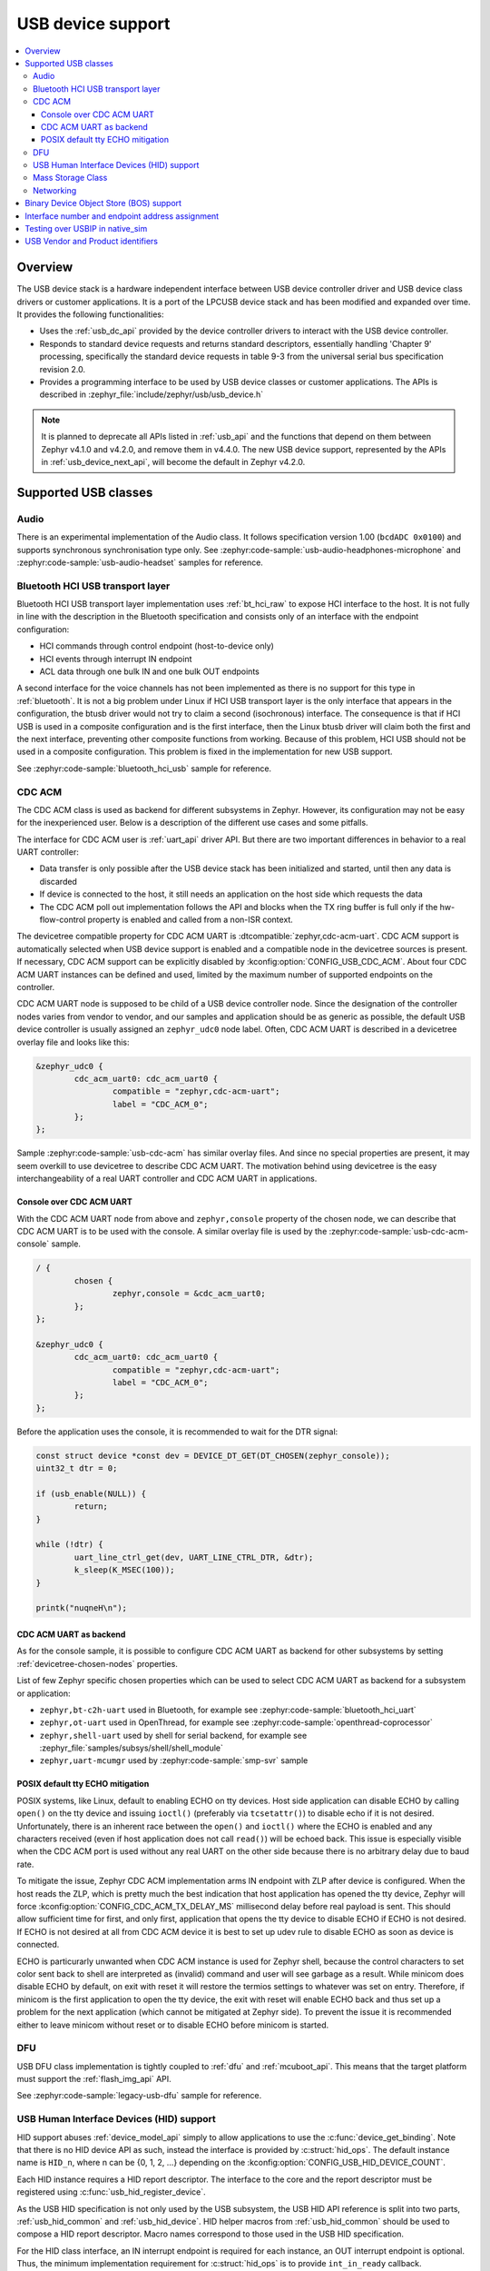 .. _usb_device_stack:

USB device support
##################

.. contents::
    :local:
    :depth: 3

Overview
********

The USB device stack is a hardware independent interface between USB
device controller driver and USB device class drivers or customer applications.
It is a port of the LPCUSB device stack and has been modified and expanded
over time. It provides the following functionalities:

* Uses the :ref:`usb_dc_api` provided by the device controller drivers to interact with
  the USB device controller.
* Responds to standard device requests and returns standard descriptors,
  essentially handling 'Chapter 9' processing, specifically the standard
  device requests in table 9-3 from the universal serial bus specification
  revision 2.0.
* Provides a programming interface to be used by USB device classes or
  customer applications. The APIs is described in
  :zephyr_file:`include/zephyr/usb/usb_device.h`

.. note::
   It is planned to deprecate all APIs listed in :ref:`usb_api` and the
   functions that depend on them between Zephyr v4.1.0 and v4.2.0, and remove
   them in v4.4.0. The new USB device support, represented by the APIs in
   :ref:`usb_device_next_api`, will become the default in Zephyr v4.2.0.

Supported USB classes
*********************

Audio
=====

There is an experimental implementation of the Audio class. It follows specification
version 1.00 (``bcdADC 0x0100``) and supports synchronous synchronisation type only.
See :zephyr:code-sample:`usb-audio-headphones-microphone` and
:zephyr:code-sample:`usb-audio-headset` samples for reference.

Bluetooth HCI USB transport layer
=================================

Bluetooth HCI USB transport layer implementation uses :ref:`bt_hci_raw`
to expose HCI interface to the host. It is not fully in line with the description
in the Bluetooth specification and consists only of an interface with the endpoint
configuration:

* HCI commands through control endpoint (host-to-device only)
* HCI events through interrupt IN endpoint
* ACL data through one bulk IN and one bulk OUT endpoints

A second interface for the voice channels has not been implemented as there is
no support for this type in :ref:`bluetooth`. It is not a big problem under Linux
if HCI USB transport layer is the only interface that appears in the configuration,
the btusb driver would not try to claim a second (isochronous) interface.
The consequence is that if HCI USB is used in a composite configuration and is
the first interface, then the Linux btusb driver will claim both the first and
the next interface, preventing other composite functions from working.
Because of this problem, HCI USB should not be used in a composite configuration.
This problem is fixed in the implementation for new USB support.

See :zephyr:code-sample:`bluetooth_hci_usb` sample for reference.

.. _usb_device_cdc_acm:

CDC ACM
=======

The CDC ACM class is used as backend for different subsystems in Zephyr.
However, its configuration may not be easy for the inexperienced user.
Below is a description of the different use cases and some pitfalls.

The interface for CDC ACM user is :ref:`uart_api` driver API.
But there are two important differences in behavior to a real UART controller:

* Data transfer is only possible after the USB device stack has been
  initialized and started, until then any data is discarded
* If device is connected to the host, it still needs an application
  on the host side which requests the data
* The CDC ACM poll out implementation follows the API and blocks when the TX
  ring buffer is full only if the hw-flow-control property is enabled and
  called from a non-ISR context.

The devicetree compatible property for CDC ACM UART is
:dtcompatible:`zephyr,cdc-acm-uart`.
CDC ACM support is automatically selected when USB device support is enabled
and a compatible node in the devicetree sources is present. If necessary,
CDC ACM support can be explicitly disabled by :kconfig:option:`CONFIG_USB_CDC_ACM`.
About four CDC ACM UART instances can be defined and used,
limited by the maximum number of supported endpoints on the controller.

CDC ACM UART node is supposed to be child of a USB device controller node.
Since the designation of the controller nodes varies from vendor to vendor,
and our samples and application should be as generic as possible,
the default USB device controller is usually assigned an ``zephyr_udc0``
node label. Often, CDC ACM UART is described in a devicetree overlay file
and looks like this:

.. code-block:: devicetree

	&zephyr_udc0 {
		cdc_acm_uart0: cdc_acm_uart0 {
			compatible = "zephyr,cdc-acm-uart";
			label = "CDC_ACM_0";
		};
	};

Sample :zephyr:code-sample:`usb-cdc-acm` has similar overlay files.
And since no special properties are present, it may seem overkill to use
devicetree to describe CDC ACM UART.  The motivation behind using devicetree
is the easy interchangeability of a real UART controller and CDC ACM UART
in applications.

Console over CDC ACM UART
-------------------------

With the CDC ACM UART node from above and ``zephyr,console`` property of the
chosen node, we can describe that CDC ACM UART is to be used with the console.
A similar overlay file is used by the :zephyr:code-sample:`usb-cdc-acm-console` sample.

.. code-block:: devicetree

	/ {
		chosen {
			zephyr,console = &cdc_acm_uart0;
		};
	};

	&zephyr_udc0 {
		cdc_acm_uart0: cdc_acm_uart0 {
			compatible = "zephyr,cdc-acm-uart";
			label = "CDC_ACM_0";
		};
	};

Before the application uses the console, it is recommended to wait for
the DTR signal:

.. code-block:: c

	const struct device *const dev = DEVICE_DT_GET(DT_CHOSEN(zephyr_console));
	uint32_t dtr = 0;

	if (usb_enable(NULL)) {
		return;
	}

	while (!dtr) {
		uart_line_ctrl_get(dev, UART_LINE_CTRL_DTR, &dtr);
		k_sleep(K_MSEC(100));
	}

	printk("nuqneH\n");

CDC ACM UART as backend
-----------------------

As for the console sample, it is possible to configure CDC ACM UART as
backend for other subsystems by setting :ref:`devicetree-chosen-nodes`
properties.

List of few Zephyr specific chosen properties which can be used to select
CDC ACM UART as backend for a subsystem or application:

* ``zephyr,bt-c2h-uart`` used in Bluetooth,
  for example see :zephyr:code-sample:`bluetooth_hci_uart`
* ``zephyr,ot-uart`` used in OpenThread,
  for example see :zephyr:code-sample:`openthread-coprocessor`
* ``zephyr,shell-uart`` used by shell for serial backend,
  for example see :zephyr_file:`samples/subsys/shell/shell_module`
* ``zephyr,uart-mcumgr`` used by :zephyr:code-sample:`smp-svr` sample

POSIX default tty ECHO mitigation
---------------------------------

POSIX systems, like Linux, default to enabling ECHO on tty devices. Host side
application can disable ECHO by calling ``open()`` on the tty device and issuing
``ioctl()`` (preferably via ``tcsetattr()``) to disable echo if it is not desired.
Unfortunately, there is an inherent race between the ``open()`` and ``ioctl()``
where the ECHO is enabled and any characters received (even if host application
does not call ``read()``) will be echoed back. This issue is especially visible
when the CDC ACM port is used without any real UART on the other side because
there is no arbitrary delay due to baud rate.

To mitigate the issue, Zephyr CDC ACM implementation arms IN endpoint with ZLP
after device is configured. When the host reads the ZLP, which is pretty much
the best indication that host application has opened the tty device, Zephyr will
force :kconfig:option:`CONFIG_CDC_ACM_TX_DELAY_MS` millisecond delay before real
payload is sent. This should allow sufficient time for first, and only first,
application that opens the tty device to disable ECHO if ECHO is not desired.
If ECHO is not desired at all from CDC ACM device it is best to set up udev rule
to disable ECHO as soon as device is connected.

ECHO is particurarly unwanted when CDC ACM instance is used for Zephyr shell,
because the control characters to set color sent back to shell are interpreted
as (invalid) command and user will see garbage as a result. While minicom does
disable ECHO by default, on exit with reset it will restore the termios settings
to whatever was set on entry. Therefore, if minicom is the first application to
open the tty device, the exit with reset will enable ECHO back and thus set up
a problem for the next application (which cannot be mitigated at Zephyr side).
To prevent the issue it is recommended either to leave minicom without reset or
to disable ECHO before minicom is started.

DFU
===

USB DFU class implementation is tightly coupled to :ref:`dfu` and :ref:`mcuboot_api`.
This means that the target platform must support the :ref:`flash_img_api` API.

See :zephyr:code-sample:`legacy-usb-dfu` sample for reference.

USB Human Interface Devices (HID) support
=========================================

HID support abuses :ref:`device_model_api` simply to allow applications to use
the :c:func:`device_get_binding`. Note that there is no HID device API as such,
instead the interface is provided by :c:struct:`hid_ops`.
The default instance name is ``HID_n``, where n can be {0, 1, 2, ...} depending on
the :kconfig:option:`CONFIG_USB_HID_DEVICE_COUNT`.

Each HID instance requires a HID report descriptor. The interface to the core
and the report descriptor must be registered using :c:func:`usb_hid_register_device`.

As the USB HID specification is not only used by the USB subsystem, the USB HID API
reference is split into two parts, :ref:`usb_hid_common` and :ref:`usb_hid_device`.
HID helper macros from :ref:`usb_hid_common` should be used to compose a
HID report descriptor. Macro names correspond to those used in the USB HID specification.

For the HID class interface, an IN interrupt endpoint is required for each instance,
an OUT interrupt endpoint is optional. Thus, the minimum implementation requirement
for :c:struct:`hid_ops` is to provide ``int_in_ready`` callback.

.. code-block:: c

	#define REPORT_ID		1
	static bool configured;
	static const struct device *hdev;

	static void int_in_ready_cb(const struct device *dev)
	{
		static uint8_t report[2] = {REPORT_ID, 0};

		if (hid_int_ep_write(hdev, report, sizeof(report), NULL)) {
			LOG_ERR("Failed to submit report");
		} else {
			report[1]++;
		}
	}

	static void status_cb(enum usb_dc_status_code status, const uint8_t *param)
	{
		if (status == USB_DC_RESET) {
			configured = false;
		}

		if (status == USB_DC_CONFIGURED && !configured) {
			int_in_ready_cb(hdev);
			configured = true;
		}
	}

	static const uint8_t hid_report_desc[] = {
		HID_USAGE_PAGE(HID_USAGE_GEN_DESKTOP),
		HID_USAGE(HID_USAGE_GEN_DESKTOP_UNDEFINED),
		HID_COLLECTION(HID_COLLECTION_APPLICATION),
		HID_LOGICAL_MIN8(0x00),
		HID_LOGICAL_MAX16(0xFF, 0x00),
		HID_REPORT_ID(REPORT_ID),
		HID_REPORT_SIZE(8),
		HID_REPORT_COUNT(1),
		HID_USAGE(HID_USAGE_GEN_DESKTOP_UNDEFINED),
		HID_INPUT(0x02),
		HID_END_COLLECTION,
	};

	static const struct hid_ops my_ops = {
		.int_in_ready = int_in_ready_cb,
	};

	int main(void)
	{
		int ret;

		hdev = device_get_binding("HID_0");
		if (hdev == NULL) {
			return -ENODEV;
		}

		usb_hid_register_device(hdev, hid_report_desc, sizeof(hid_report_desc),
					&my_ops);

		ret = usb_hid_init(hdev);
		if (ret) {
			return ret;
		}

		return usb_enable(status_cb);
	}


If the application wishes to receive output reports via the OUT interrupt endpoint,
it must enable :kconfig:option:`CONFIG_ENABLE_HID_INT_OUT_EP` and provide
``int_out_ready`` callback.
The disadvantage of this is that Kconfig options such as
:kconfig:option:`CONFIG_ENABLE_HID_INT_OUT_EP` or
:kconfig:option:`CONFIG_HID_INTERRUPT_EP_MPS` apply to all instances. This design
issue will be fixed in the HID class implementation for the new USB support.

See :zephyr:code-sample:`usb-hid-mouse` sample for reference.

Mass Storage Class
==================

MSC follows Bulk-Only Transport specification and uses :ref:`disk_access_api` to
access and expose a RAM disk, emulated block device on a flash partition,
or SD Card to the host. Only one disk instance can be exported at a time.

The disc to be used by the implementation is set by the
:kconfig:option:`CONFIG_MASS_STORAGE_DISK_NAME` and should be the same as the
name used by the disc access driver that the application wants to expose to the
host. Flash, RAM, and SDMMC/MMC disk drivers use node property ``disk-name`` to
set the disk name.

For the emulated block device on a flash partition, the flash partition and
flash disk to be used must be described in the devicetree. If a storage partition
is already described at the board level, application devicetree overlay must also
delete ``storage_partition`` node first. :kconfig:option:`CONFIG_MASS_STORAGE_DISK_NAME`
should be the same as ``disk-name`` property.

.. code-block:: devicetree

	/delete-node/ &storage_partition;

	&mx25r64 {
		partitions {
			compatible = "fixed-partitions";
			#address-cells = <1>;
			#size-cells = <1>;

			storage_partition: partition@0 {
				label = "storage";
				reg = <0x00000000 0x00020000>;
			};
		};
	};

	/ {
		msc_disk0 {
			compatible = "zephyr,flash-disk";
			partition = <&storage_partition>;
			disk-name = "NAND";
			cache-size = <4096>;
		};
	};

The ``disk-property`` "NAND" may be confusing, but it is simply how some file
systems identifies the disc. Therefore, if the application also accesses the
file system on the exposed disc, default names should be used, see
:zephyr:code-sample:`usb-mass` sample for reference.

Networking
==========

There are three implementations that work in a similar way, providing a virtual
Ethernet connection between the remote (USB host) and Zephyr network support.

* CDC ECM class, enabled with :kconfig:option:`CONFIG_USB_DEVICE_NETWORK_ECM`
* CDC EEM class, enabled with :kconfig:option:`CONFIG_USB_DEVICE_NETWORK_EEM`
* RNDIS support, enabled with :kconfig:option:`CONFIG_USB_DEVICE_NETWORK_RNDIS`

See :zephyr:code-sample:`zperf` or :zephyr:code-sample:`socket-dumb-http-server` for reference.
Typically, users will need to add a configuration file overlay to the build,
such as :zephyr_file:`samples/net/zperf/overlay-netusb.conf`.

Applications using RNDIS support should enable :kconfig:option:`CONFIG_USB_DEVICE_OS_DESC`
for a better user experience on a host running Microsoft Windows OS.

Binary Device Object Store (BOS) support
****************************************

BOS handling can be enabled with Kconfig option :kconfig:option:`CONFIG_USB_DEVICE_BOS`.
This option also has the effect of changing device descriptor ``bcdUSB`` to ``0210``.
The application should register descriptors such as Capability Descriptor
using :c:func:`usb_bos_register_cap`. Registered descriptors are added to the root
BOS descriptor and handled by the stack.

See :zephyr:code-sample:`legacy-webusb` sample for reference.

Interface number and endpoint address assignment
************************************************

In USB terminology, a ``function`` is a device that provides a capability to the
host, such as a HID class device that implements a keyboard. A function
contains a collection of ``interfaces``; at least one interface is required. An
interface may contain device ``endpoints``; for example, at least one input
endpoint is required to implement a HID class device, and no endpoints are
required to implement a USB DFU class. A USB device that combines functions is
a multifunction USB device, for example, a combination of a HID class device
and a CDC ACM device.

With Zephyr RTOS USB support, various combinations are possible with built-in USB
classes/functions or custom user implementations. The limitation is the number
of available device endpoints. Each device endpoint is uniquely addressable.
The endpoint address is a combination of endpoint direction and endpoint
number, a four-bit value. Endpoint number zero is used for the default control
method to initialize and configure a USB device. By specification, a maximum of
``15 IN`` and ``15 OUT`` device endpoints are also available for use in functions.
The actual number depends on the device controller used. Not all controllers
support the maximum number of endpoints and all endpoint types. For example, a
device controller might support one IN and one OUT isochronous endpoint, but
only for endpoint number 8, resulting in endpoint addresses 0x88 and 0x08.
Also, one controller may be able to have IN/OUT endpoints on the same endpoint
number, interrupt IN endpoint 0x81 and bulk OUT endpoint 0x01, while the other
may only be able to handle one endpoint per endpoint number. Information about
the number of interfaces, interface associations, endpoint types, and addresses
is provided to the host by the interface, interface specific, and endpoint
descriptors.

Host driver for specific function, uses interface and endpoint descriptor to
obtain endpoint addresses, types, and other properties. This allows function
host drivers to be generic, for example, a multi-function device consisting of
one or more CDC ACM and one or more CDC ECM class implementations is possible
and no specific drivers are required.

Interface and endpoint descriptors of built-in USB class/function
implementations in Zephyr RTOS typically have default interface numbers and
endpoint addresses assigned in ascending order. During initialization,
default interface numbers may be reassigned based on the number of interfaces in
a given configuration. Endpoint addresses are reassigned based on controller
capabilities, since certain endpoint combinations are not possible with every
controller, and the number of interfaces in a given configuration. This also
means that the device side class/function in the Zephyr RTOS must check the
actual interface and endpoint descriptor values at runtime.
This mechanism also allows as to provide generic samples and generic
multifunction samples that are limited only by the resources provided by the
controller, such as the number of endpoints and the size of the endpoint FIFOs.

There may be host drivers for a specific function, for example in the Linux
Kernel, where the function driver does not read interface and endpoint
descriptors to check interface numbers or endpoint addresses, but instead uses
hardcoded values. Therefore, the host driver cannot be used in a generic way,
meaning it cannot be used with different device controllers and different
device configurations in combination with other functions. This may also be
because the driver is designed for a specific hardware and is not intended to
be used with a clone of this specific hardware. On the contrary, if the driver
is generic in nature and should work with different hardware variants, then it
must not use hardcoded interface numbers and endpoint addresses.
It is not possible to disable endpoint reassignment in Zephyr RTOS, which may
prevent you from implementing a hardware-clone firmware. Instead, if possible,
the host driver implementation should be fixed to use values from the interface
and endpoint descriptor.

.. _testing_USB_native_sim:

Testing over USBIP in native_sim
********************************

A virtual USB controller implemented through USBIP might be used to test the USB
device stack. Follow the general build procedure to build the USB sample for
the :ref:`native_sim <native_sim>` configuration.

Run built sample with:

.. code-block:: console

   west build -t run

In a terminal window, run the following command to list USB devices:

.. code-block:: console

   $ usbip list -r localhost
   Exportable USB devices
   ======================
    - 127.0.0.1
           1-1: unknown vendor : unknown product (2fe3:0100)
              : /sys/devices/pci0000:00/0000:00:01.2/usb1/1-1
              : (Defined at Interface level) (00/00/00)
              :  0 - Vendor Specific Class / unknown subclass / unknown protocol (ff/00/00)

In a terminal window, run the following command to attach the USB device:

.. code-block:: console

   $ sudo usbip attach -r localhost -b 1-1

The USB device should be connected to your Linux host, and verified with the
following commands:

.. code-block:: console

   $ sudo usbip port
   Imported USB devices
   ====================
   Port 00: <Port in Use> at Full Speed(12Mbps)
          unknown vendor : unknown product (2fe3:0100)
          7-1 -> usbip://localhost:3240/1-1
              -> remote bus/dev 001/002
   $ lsusb -d 2fe3:0100
   Bus 007 Device 004: ID 2fe3:0100

USB Vendor and Product identifiers
**********************************

The USB Vendor ID for the Zephyr project is ``0x2FE3``.
This USB Vendor ID must not be used when a vendor
integrates Zephyr USB device support into its own product.

Each USB :zephyr:code-sample-category:`sample<usb>` has its own unique Product ID.
The USB maintainer, if one is assigned, or otherwise the Zephyr Technical
Steering Committee, may allocate other USB Product IDs based on well-motivated
and documented requests.

The following Product IDs are currently used:

+----------------------------------------------------+--------+
| Sample                                             | PID    |
+====================================================+========+
| :zephyr:code-sample:`usb-cdc-acm`                  | 0x0001 |
+----------------------------------------------------+--------+
| Reserved (previously: usb-cdc-acm-composite)       | 0x0002 |
+----------------------------------------------------+--------+
| Reserved (previously: usb-hid-cdc)                 | 0x0003 |
+----------------------------------------------------+--------+
| :zephyr:code-sample:`usb-cdc-acm-console`          | 0x0004 |
+----------------------------------------------------+--------+
| :zephyr:code-sample:`usb-dfu` (Run-Time)           | 0x0005 |
+----------------------------------------------------+--------+
| Reserved (previously: usb-hid)                     | 0x0006 |
+----------------------------------------------------+--------+
| :zephyr:code-sample:`usb-hid-mouse`                | 0x0007 |
+----------------------------------------------------+--------+
| :zephyr:code-sample:`usb-mass`                     | 0x0008 |
+----------------------------------------------------+--------+
| :zephyr:code-sample:`testusb-app`                  | 0x0009 |
+----------------------------------------------------+--------+
| :zephyr:code-sample:`webusb`                       | 0x000A |
+----------------------------------------------------+--------+
| :zephyr:code-sample:`bluetooth_hci_usb`            | 0x000B |
+----------------------------------------------------+--------+
| Reserved (previously: bluetooth_hci_usb_h4)        | 0x000C |
+----------------------------------------------------+--------+
| Reserved (previously: wpan-usb)                    | 0x000D |
+----------------------------------------------------+--------+
| :zephyr:code-sample:`uac2-explicit-feedback`       | 0x000E |
+----------------------------------------------------+--------+
| :zephyr:code-sample:`uac2-implicit-feedback`       | 0x000F |
+----------------------------------------------------+--------+
| :zephyr:code-sample:`usb-dfu` (DFU Mode)           | 0xFFFF |
+----------------------------------------------------+--------+

The USB device descriptor field ``bcdDevice`` (Device Release Number) represents
the Zephyr kernel major and minor versions as a binary coded decimal value.
